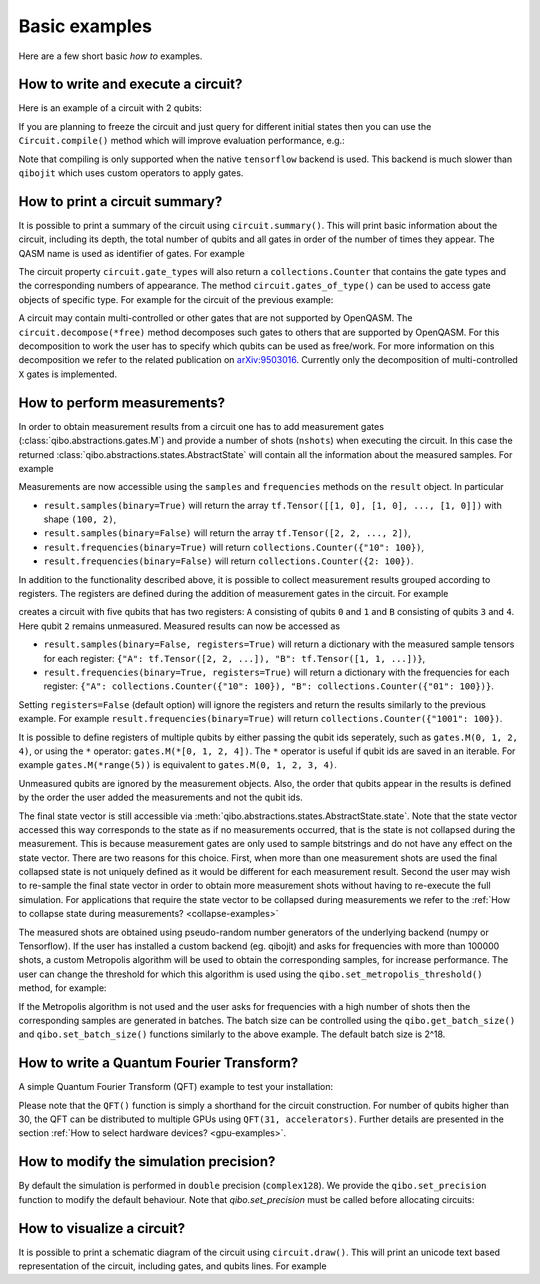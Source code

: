 Basic examples
==============

Here are a few short basic `how to` examples.

How to write and execute a circuit?
-----------------------------------

Here is an example of a circuit with 2 qubits:

.. testcode::

    import numpy as np
    from qibo.models import Circuit
    from qibo import gates

    # Construct the circuit
    c = Circuit(2)
    # Add some gates
    c.add(gates.H(0))
    c.add(gates.H(1))
    # Define an initial state (optional - default initial state is |00>)
    initial_state = np.ones(4) / 2.0
    # Execute the circuit and obtain the final state
    result = c(initial_state) # c.execute(initial_state) also works
    print(result.state())
    # should print `tf.Tensor([1, 0, 0, 0])`
    print(result.state(numpy=True))
    # should print `np.array([1, 0, 0, 0])`
.. testoutput::
    :hide:

    ...

If you are planning to freeze the circuit and just query for different initial
states then you can use the ``Circuit.compile()`` method which will improve
evaluation performance, e.g.:

.. testcode::

    import numpy as np
    # switch backend to "tensorflow"
    import qibo
    qibo.set_backend("tensorflow")
    from qibo.models import Circuit
    from qibo import gates

    c = Circuit(2)
    c.add(gates.X(0))
    c.add(gates.X(1))
    c.add(gates.CU1(0, 1, 0.1234))
    c.compile()

    for i in range(100):
        init_state = np.ones(4) / 2.0 + i
        c(init_state)

Note that compiling is only supported when the native ``tensorflow`` backend is
used. This backend is much slower than ``qibojit`` which uses custom operators
to apply gates.


How to print a circuit summary?
-------------------------------

It is possible to print a summary of the circuit using ``circuit.summary()``.
This will print basic information about the circuit, including its depth, the
total number of qubits and all gates in order of the number of times they appear.
The QASM name is used as identifier of gates.
For example

.. testcode::

    from qibo.models import Circuit
    from qibo import gates

    c = Circuit(3)
    c.add(gates.H(0))
    c.add(gates.H(1))
    c.add(gates.CNOT(0, 2))
    c.add(gates.CNOT(1, 2))
    c.add(gates.H(2))
    c.add(gates.TOFFOLI(0, 1, 2))
    print(c.summary())
    # Prints
    '''
    Circuit depth = 5
    Total number of gates = 6
    Number of qubits = 3
    Most common gates:
    h: 3
    cx: 2
    ccx: 1
    '''
.. testoutput::
    :hide:

    Circuit depth = 5
    Total number of gates = 6
    Number of qubits = 3
    Most common gates:
    h: 3
    cx: 2
    ccx: 1


The circuit property ``circuit.gate_types`` will also return a ``collections.Counter``
that contains the gate types and the corresponding numbers of appearance. The
method ``circuit.gates_of_type()`` can be used to access gate objects of specific type.
For example for the circuit of the previous example:

.. testsetup::

    from qibo.models import Circuit
    from qibo import gates

    c = Circuit(3)
    c.add(gates.H(0))
    c.add(gates.H(1))
    c.add(gates.CNOT(0, 2))
    c.add(gates.CNOT(1, 2))
    c.add(gates.H(2))
    c.add(gates.TOFFOLI(0, 1, 2))

.. testcode::

    common_gates = c.gate_types.most_common()
    # returns the list [("h", 3), ("cx", 2), ("ccx", 1)]

    most_common_gate = common_gates[0][0]
    # returns "h"

    all_h_gates = c.gates_of_type("h")
    # returns the list [(0, ref to H(0)), (1, ref to H(1)), (4, ref to H(2))]

A circuit may contain multi-controlled or other gates that are not supported by
OpenQASM. The ``circuit.decompose(*free)`` method decomposes such gates to
others that are supported by OpenQASM. For this decomposition to work the user
has to specify which qubits can be used as free/work. For more information on
this decomposition we refer to the related publication on
`arXiv:9503016 <https://arxiv.org/abs/quant-ph/9503016>`_. Currently only the
decomposition of multi-controlled ``X`` gates is implemented.


.. _measurement-examples:

How to perform measurements?
----------------------------

In order to obtain measurement results from a circuit one has to add measurement
gates (:class:`qibo.abstractions.gates.M`) and provide a number of shots (``nshots``)
when executing the circuit. In this case the returned
:class:`qibo.abstractions.states.AbstractState` will contain all the
information about the measured samples. For example

.. testcode::

    from qibo.models import Circuit
    from qibo import gates

    c = Circuit(2)
    c.add(gates.X(0))
    # Add a measurement register on both qubits
    c.add(gates.M(0, 1))
    # Execute the circuit with the default initial state |00>.
    result = c(nshots=100)

Measurements are now accessible using the ``samples`` and ``frequencies`` methods
on the ``result`` object. In particular

* ``result.samples(binary=True)`` will return the array ``tf.Tensor([[1, 0], [1, 0], ..., [1, 0]])`` with shape ``(100, 2)``,
* ``result.samples(binary=False)`` will return the array ``tf.Tensor([2, 2, ..., 2])``,
* ``result.frequencies(binary=True)`` will return ``collections.Counter({"10": 100})``,
* ``result.frequencies(binary=False)`` will return ``collections.Counter({2: 100})``.

In addition to the functionality described above, it is possible to collect
measurement results grouped according to registers. The registers are defined
during the addition of measurement gates in the circuit. For example

.. testcode::

    from qibo.models import Circuit
    from qibo import gates

    c = Circuit(5)
    c.add(gates.X(0))
    c.add(gates.X(4))
    c.add(gates.M(0, 1, register_name="A"))
    c.add(gates.M(3, 4, register_name="B"))
    result = c(nshots=100)

creates a circuit with five qubits that has two registers: ``A`` consisting of
qubits ``0`` and ``1`` and ``B`` consisting of qubits ``3`` and ``4``. Here
qubit ``2`` remains unmeasured. Measured results can now be accessed as

* ``result.samples(binary=False, registers=True)`` will return a dictionary with the measured sample tensors for each register: ``{"A": tf.Tensor([2, 2, ...]), "B": tf.Tensor([1, 1, ...])}``,
* ``result.frequencies(binary=True, registers=True)`` will return a dictionary with the frequencies for each register: ``{"A": collections.Counter({"10": 100}), "B": collections.Counter({"01": 100})}``.

Setting ``registers=False`` (default option) will ignore the registers and return the
results similarly to the previous example. For example ``result.frequencies(binary=True)``
will return ``collections.Counter({"1001": 100})``.

It is possible to define registers of multiple qubits by either passing
the qubit ids seperately, such as ``gates.M(0, 1, 2, 4)``, or using the ``*``
operator: ``gates.M(*[0, 1, 2, 4])``. The ``*`` operator is useful if qubit
ids are saved in an iterable. For example ``gates.M(*range(5))`` is equivalent
to ``gates.M(0, 1, 2, 3, 4)``.

Unmeasured qubits are ignored by the measurement objects. Also, the
order that qubits appear in the results is defined by the order the user added
the measurements and not the qubit ids.

The final state vector is still accessible via
:meth:`qibo.abstractions.states.AbstractState.state`.
Note that the state vector accessed this way corresponds to the state as if no
measurements occurred, that is the state is not collapsed during the measurement.
This is because measurement gates are only used to sample bitstrings and do not
have  any effect on the state vector. There are two reasons for this choice.
First, when more than one measurement shots are used the final collapsed state
is not uniquely defined as it would be different for each measurement result.
Second the user may wish to re-sample the final state vector in order to
obtain more measurement shots without having to re-execute the full simulation.
For applications that require the state vector to be collapsed during measurements
we refer to the :ref:`How to collapse state during measurements? <collapse-examples>`

The measured shots are obtained using pseudo-random number generators of the
underlying backend (numpy or Tensorflow). If the user has installed a custom
backend (eg. qibojit) and asks for frequencies with more than 100000 shots,
a custom Metropolis algorithm will be used to obtain the corresponding samples,
for increase performance. The user can change the threshold for which this
algorithm is used using the ``qibo.set_metropolis_threshold()`` method,
for example:

.. testcode::

    import qibo

    print(qibo.get_metropolis_threshold()) # prints 100000
    qibo.set_metropolis_threshold(int(1e8))
    print(qibo.get_metropolis_threshold()) # prints 10^8
.. testoutput::
    :hide:

    100000
    100000000


If the Metropolis algorithm is not used and the user asks for frequencies with
a high number of shots then the corresponding samples are generated in batches.
The batch size can be controlled using the ``qibo.get_batch_size()`` and
``qibo.set_batch_size()`` functions similarly to the above example.
The default batch size is 2^18.


How to write a Quantum Fourier Transform?
-----------------------------------------

A simple Quantum Fourier Transform (QFT) example to test your installation:

.. testcode::

    from qibo.models import QFT

    # Create a QFT circuit with 15 qubits
    circuit = QFT(15)

    # Simulate final state wavefunction default initial state is |00>
    final_state = circuit()


Please note that the ``QFT()`` function is simply a shorthand for the circuit
construction. For number of qubits higher than 30, the QFT can be distributed to
multiple GPUs using ``QFT(31, accelerators)``. Further details are presented in
the section :ref:`How to select hardware devices? <gpu-examples>`.


.. _precision-example:

How to modify the simulation precision?
---------------------------------------

By default the simulation is performed in ``double`` precision (``complex128``).
We provide the ``qibo.set_precision`` function to modify the default behaviour.
Note that `qibo.set_precision` must be called before allocating circuits:

.. testcode::

        import qibo
        qibo.set_precision("single") # enables complex64
        # or
        qibo.set_precision("double") # re-enables complex128

        # ... continue with circuit creation and execution


.. _visualize-example:

How to visualize a circuit?
---------------------------

It is possible to print a schematic diagram of the circuit using ``circuit.draw()``.
This will print an unicode text based representation of the circuit, including gates,
and qubits lines.
For example

.. testcode::

    from qibo.models import QFT

    c = QFT(5)
    print(c.draw())
    # Prints
    '''
    q0: ─H─U1─U1─U1─U1───────────────────────────x───
    q1: ───o──|──|──|──H─U1─U1─U1────────────────|─x─
    q2: ──────o──|──|────o──|──|──H─U1─U1────────|─|─
    q3: ─────────o──|───────o──|────o──|──H─U1───|─x─
    q4: ────────────o──────────o───────o────o──H─x───
    '''
.. testoutput::
    :hide:

    q0: ─H─U1─U1─U1─U1───────────────────────────x───
    q1: ───o──|──|──|──H─U1─U1─U1────────────────|─x─
    q2: ──────o──|──|────o──|──|──H─U1─U1────────|─|─
    q3: ─────────o──|───────o──|────o──|──H─U1───|─x─
    q4: ────────────o──────────o───────o────o──H─x───

